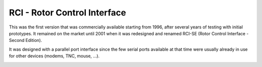 RCI - Rotor Control Interface
================

.. rci:: 
   :sorted:

This was the first version that was commercially available starting from 1996, after several years of testing with initial prototypes. It remained on the market until 2001 when it was redesigned and renamed RCI-SE (Rotor Control Interface - Second Edition).

It was designed with a parallel port interface since the few serial ports available at that time were usually already in use for other devices (modems, TNC, mouse, ...).

.. image:: ./rci1.png
    :width: 35%
 